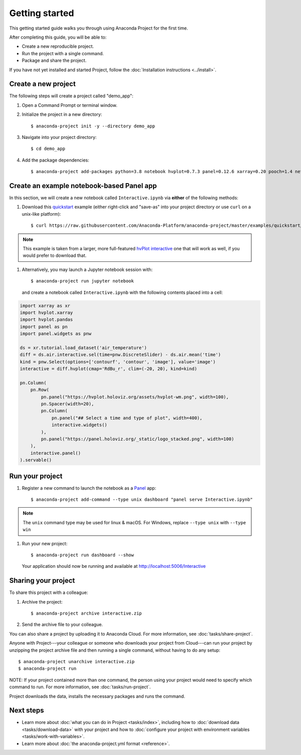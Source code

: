 ===============
Getting started
===============

This getting started guide walks you through using Anaconda
Project for the first time.

After completing this guide, you will be able to:

* Create a new reproducible project.
* Run the project with a single command.
* Package and share the project.

If you have not yet installed and started Project,
follow the :doc:`Installation instructions <../install>`.


Create a new project
====================

The following steps will create a project called "demo_app":

#. Open a Command Prompt or terminal window.

#. Initialize the project in a new directory::

     $ anaconda-project init -y --directory demo_app

#. Navigate into your project directory::

     $ cd demo_app

#. Add the package dependencies::

     $ anaconda-project add-packages python=3.8 notebook hvplot=0.7.3 panel=0.12.6 xarray=0.20 pooch=1.4 netCDF4

Create an example notebook-based Panel app
==========================================

In this section, we will create a new notebook called
``Interactive.ipynb`` via **either** of the following methods:

#. Download this `quickstart`_ example (either right-click and "save-as"
   into your project directory or use ``curl`` on a unix-like platform)::

    $ curl https://raw.githubusercontent.com/Anaconda-Platform/anaconda-project/master/examples/quickstart/Interactive.ipynb -o Interactive.ipynb

.. note:: This example is taken from a larger, more full-featured
   `hvPlot interactive`_ one that will work as well, if you would prefer
   to download that.

#. Alternatively, you may launch a Jupyter notebook session with::

    $ anaconda-project run jupyter notebook

   and create a notebook called ``Interactive.ipynb`` with the following contents placed into a cell:

.. code-block:: python

    import xarray as xr
    import hvplot.xarray
    import hvplot.pandas
    import panel as pn
    import panel.widgets as pnw

    ds = xr.tutorial.load_dataset('air_temperature')
    diff = ds.air.interactive.sel(time=pnw.DiscreteSlider) - ds.air.mean('time')
    kind = pnw.Select(options=['contourf', 'contour', 'image'], value='image')
    interactive = diff.hvplot(cmap='RdBu_r', clim=(-20, 20), kind=kind)

    pn.Column(
        pn.Row(
            pn.panel("https://hvplot.holoviz.org/assets/hvplot-wm.png", width=100),
            pn.Spacer(width=20),
            pn.Column(
                pn.panel("## Select a time and type of plot", width=400),
                interactive.widgets()
            ),
            pn.panel("https://panel.holoviz.org/_static/logo_stacked.png", width=100)
        ),
        interactive.panel()
    ).servable()


.. _hvPlot interactive: https://raw.githubusercontent.com/holoviz/hvplot/master/examples/user_guide/Interactive.ipynb
.. _quickstart: https://raw.githubusercontent.com/Anaconda-Platform/anaconda-project/master/examples/quickstart/Interactive.ipynb

Run your project
================

#. Register a new command to launch the notebook as a `Panel`_ app::

     $ anaconda-project add-command --type unix dashboard "panel serve Interactive.ipynb"

.. note:: The ``unix`` command type may be used for linux & macOS. For Windows, replace ``--type unix`` with ``--type win``
.. _Panel: https://panel.holoviz.org

#. Run your new project::

     $ anaconda-project run dashboard --show

   Your application should now be running and available at http://localhost:5006/Interactive

Sharing your project
====================

To share this project with a colleague:

#. Archive the project::

     $ anaconda-project archive interactive.zip

#. Send the archive file to your colleague.

You can also share a project by uploading it to Anaconda Cloud.
For more information, see :doc:`tasks/share-project`.

Anyone with Project---your colleague or someone who downloads
your project from Cloud---can run your project by unzipping the
project archive file and then running a single command, without
having to do any setup::

     $ anaconda-project unarchive interactive.zip
     $ anaconda-project run

NOTE: If your project contained more than one command, the person
using your project would need to specify which command to run.
For more information, see :doc:`tasks/run-project`.

Project downloads the data, installs the necessary packages and
runs the command.


Next steps
==========

* Learn more about :doc:`what you can do in Project
  <tasks/index>`, including how to :doc:`download data
  <tasks/download-data>` with your project and how to
  :doc:`configure your project with environment variables
  <tasks/work-with-variables>`.

* Learn more about :doc:`the anaconda-project.yml format
  <reference>`.
